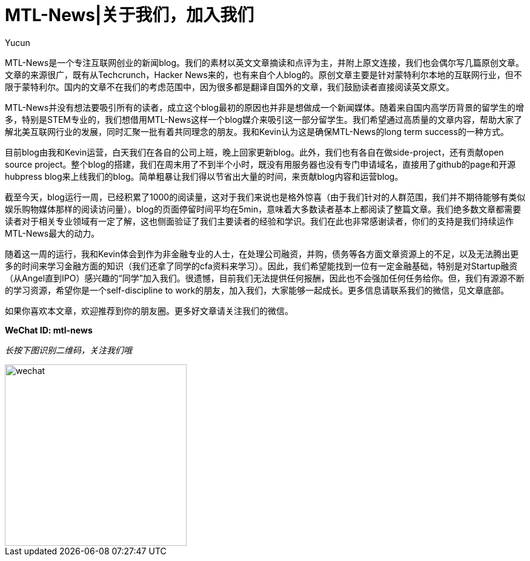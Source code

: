 = MTL-News|关于我们，加入我们
:hp-alt-title: about us
:published_at: 2015-08-14
:hp-tags: mtl news
:author: Yucun

MTL-News是一个专注互联网创业的新闻blog。我们的素材以英文文章摘读和点评为主，并附上原文连接，我们也会偶尔写几篇原创文章。文章的来源很广，既有从Techcrunch，Hacker News来的，也有来自个人blog的。原创文章主要是针对蒙特利尔本地的互联网行业，但不限于蒙特利尔。国内的文章不在我们的考虑范围中，因为很多都是翻译自国外的文章，我们鼓励读者直接阅读英文原文。

MTL-News并没有想法要吸引所有的读者，成立这个blog最初的原因也并非是想做成一个新闻媒体。随着来自国内高学历背景的留学生的增多，特别是STEM专业的，我们想借用MTL-News这样一个blog媒介来吸引这一部分留学生。我们希望通过高质量的文章内容，帮助大家了解北美互联网行业的发展，同时汇聚一批有着共同理念的朋友。我和Kevin认为这是确保MTL-News的long term success的一种方式。

目前blog由我和Kevin运营，白天我们在各自的公司上班，晚上回家更新blog。此外，我们也有各自在做side-project，还有贡献open source project。整个blog的搭建，我们在周末用了不到半个小时，既没有用服务器也没有专门申请域名，直接用了github的page和开源hubpress blog来上线我们的blog。简单粗暴让我们得以节省出大量的时间，来贡献blog内容和运营blog。

截至今天，blog运行一周，已经积累了1000的阅读量，这对于我们来说也是格外惊喜（由于我们针对的人群范围，我们并不期待能够有类似娱乐购物媒体那样的阅读访问量）。blog的页面停留时间平均在5min，意味着大多数读者基本上都阅读了整篇文章。我们绝多数文章都需要读者对于相关专业领域有一定了解，这也侧面验证了我们主要读者的经验和学识。我们在此也非常感谢读者，你们的支持是我们持续运作MTL-News最大的动力。

随着这一周的运行，我和Kevin体会到作为非金融专业的人士，在处理公司融资，并购，债务等各方面文章资源上的不足，以及无法腾出更多的时间来学习金融方面的知识（我们还拿了同学的cfa资料来学习）。因此，我们希望能找到一位有一定金融基础，特别是对Startup融资（从Angel直到IPO）感兴趣的“同学”加入我们。很遗憾，目前我们无法提供任何报酬，因此也不会强加任何任务给你。但，我们有源源不断的学习资源，希望你是一个self-discipline to work的朋友，加入我们，大家能够一起成长。更多信息请联系我们的微信，见文章底部。

如果你喜欢本文章，欢迎推荐到你的朋友圈。更多好文章请关注我们的微信。

*WeChat ID: mtl-news*

_长按下图识别二维码，关注我们哦_

image::wechat.jpg[height="300px" width="300px"]

